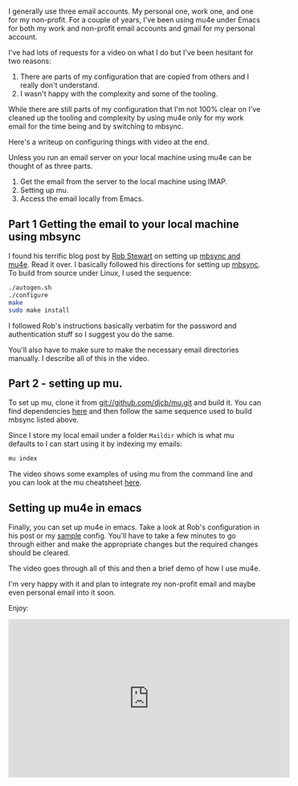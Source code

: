 #+BEGIN_COMMENT
.. title: Using Emacs 39 - mu4e
.. slug: using-emacs-39-mu4e
.. date: 2017-12-24 09:00:00 UTC-04:00
.. tags: emacs, learning, tools
.. category: 
.. link: 
.. description: 
.. type: text
#+END_COMMENT

* 
I generally use three email accounts. My personal one, work one, and
one for my non-profit. For a couple of years, I've been using mu4e
under Emacs for both my work and non-profit email accounts and gmail
for my personal account. 

I've had lots of requests for a video on what I do but I've been
hesitant for two reasons:
1. There are parts of my configuration that are copied from others and
   I really don't understand.
2. I wasn't happy with the complexity and some of the tooling.

While there are still parts of my configuration that I'm not 100%
clear on I've cleaned up the tooling and complexity by using mu4e only
for my work email for the time being and by switching to mbsync. 

Here's a writeup on configuring things with video at the end.

Unless you run an email server on your local machine using mu4e can be
thought of as three parts.

1. Get the email from the server to the local machine using IMAP.
2. Setting up mu.
3. Access the email locally from Emacs.

** Part 1 Getting the email to your local machine using mbsync

I found his terrific blog post by [[https://twitter.com/robstewartUK][Rob Stewart]] on setting up [[http://www.macs.hw.ac.uk/~rs46/posts/2014-01-13-mu4e-email-client.html][mbsync and
mu4e]]. Read it over. I basically followed his directions for setting up
[[https://sourceforge.net/p/isync/isync/ci/master/tree/][mbsync]]. To build from source under Linux, I used the sequence:
#+BEGIN_SRC bash
./autogen.sh
./configure
make
sudo make install
#+END_SRC

I followed Rob's instructions basically verbatim for the password and
authentication stuff so I suggest you do the same. 

You'll also have to make sure to make the necessary email directories
manually. I describe all of this in the video.

** Part 2 - setting up mu.

To set up mu, clone it from git://github.com/djcb/mu.git and build
it. You can find dependencies [[https://www.djcbsoftware.nl/code/mu/mu4e/Installation.html][here]] and then follow the same sequence
used to build mbsync listed above.


Since I store my local email under a folder ~Maildir~  which is what
mu defaults to I can start using it by indexing my emails:

#+BEGIN_SRC bash
mu index
#+END_SRC

The video shows some examples of using mu from the command line and
you can look at the mu cheatsheet [[http://www.djcbsoftware.nl/code/mu/cheatsheet.html][here]]. 


** Setting up mu4e in emacs

Finally, you can set up mu4e in emacs. Take a look at Rob's
configuration in his post or my [[https://github.com/zamansky/using-emacs/blob/master/mu4econfig-sample.el][sample]] config. You'll have to take a
few minutes to go through either and make the appropriate changes but 
the required changes should be cleared.

The video goes through all of this and then a brief demo of how I use
mu4e.

I'm very happy with it and plan to integrate my non-profit email and
maybe even personal email into it soon.

Enjoy:


#+BEGIN_EXPORT HTML
<iframe width="560" height="315" src="https://www.youtube.com/embed/newRHXKm4H4" frameborder="0" gesture="media" allow="encrypted-media" allowfullscreen></iframe>
#+END_EXPORT








